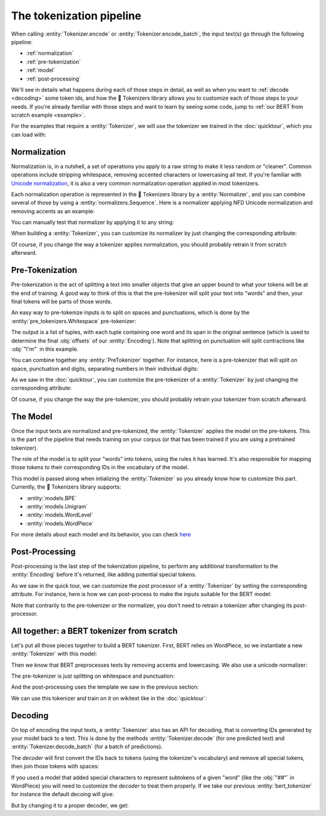 The tokenization pipeline
====================================================================================================

When calling :entity:`Tokenizer.encode` or :entity:`Tokenizer.encode_batch`, the input text(s) go
through the following pipeline:

- :ref:`normalization`
- :ref:`pre-tokenization`
- :ref:`model`
- :ref:`post-processing`

We'll see in details what happens during each of those steps in detail, as well as when you want to
:ref:`decode <decoding>` some token ids, and how the 🤗 Tokenizers library allows you to customize
each of those steps to your needs. If you're already familiar with those steps and want to learn by
seeing some code, jump to :ref:`our BERT from scratch example <example>`.

For the examples that require a :entity:`Tokenizer`, we will use the tokenizer we trained
in the :doc:`quicktour`, which you can load with:

.. only:: python

    .. literalinclude:: ../../bindings/python/tests/documentation/test_pipeline.py
        :language: python
        :start-after: START reload_tokenizer
        :end-before: END reload_tokenizer
        :dedent: 8

.. only:: rust

    .. literalinclude:: ../../tokenizers/tests/documentation.rs
        :language: rust
        :start-after: START pipeline_reload_tokenizer
        :end-before: END pipeline_reload_tokenizer
        :dedent: 4

.. only:: node

    .. literalinclude:: ../../bindings/node/examples/documentation/pipeline.test.ts
        :language: javascript
        :start-after: START reload_tokenizer
        :end-before: END reload_tokenizer
        :dedent: 8


.. _normalization:

Normalization
----------------------------------------------------------------------------------------------------

Normalization is, in a nutshell, a set of operations you apply to a raw string to make it less
random or "cleaner". Common operations include stripping whitespace, removing accented characters
or lowercasing all text. If you're familiar with `Unicode normalization
<https://unicode.org/reports/tr15>`__, it is also a very common normalization operation applied
in most tokenizers.

Each normalization operation is represented in the 🤗 Tokenizers library by a
:entity:`Normalizer`, and you can combine several of those by using a
:entity:`normalizers.Sequence`. Here is a normalizer applying NFD Unicode normalization
and removing accents as an example:

.. only:: python

    .. literalinclude:: ../../bindings/python/tests/documentation/test_pipeline.py
        :language: python
        :start-after: START setup_normalizer
        :end-before: END setup_normalizer
        :dedent: 8

.. only:: rust

    .. literalinclude:: ../../tokenizers/tests/documentation.rs
        :language: rust
        :start-after: START pipeline_setup_normalizer
        :end-before: END pipeline_setup_normalizer
        :dedent: 4

.. only:: node

    .. literalinclude:: ../../bindings/node/examples/documentation/pipeline.test.ts
        :language: javascript
        :start-after: START setup_normalizer
        :end-before: END setup_normalizer
        :dedent: 8


You can manually test that normalizer by applying it to any string:

.. only:: python

    .. literalinclude:: ../../bindings/python/tests/documentation/test_pipeline.py
        :language: python
        :start-after: START test_normalizer
        :end-before: END test_normalizer
        :dedent: 8

.. only:: rust

    .. literalinclude:: ../../tokenizers/tests/documentation.rs
        :language: rust
        :start-after: START pipeline_test_normalizer
        :end-before: END pipeline_test_normalizer
        :dedent: 4

.. only:: node

    .. literalinclude:: ../../bindings/node/examples/documentation/pipeline.test.ts
        :language: javascript
        :start-after: START test_normalizer
        :end-before: END test_normalizer
        :dedent: 8


When building a :entity:`Tokenizer`, you can customize its normalizer by just changing
the corresponding attribute:

.. only:: python

    .. literalinclude:: ../../bindings/python/tests/documentation/test_pipeline.py
        :language: python
        :start-after: START replace_normalizer
        :end-before: END replace_normalizer
        :dedent: 8

.. only:: rust

    .. literalinclude:: ../../tokenizers/tests/documentation.rs
        :language: rust
        :start-after: START pipeline_replace_normalizer
        :end-before: END pipeline_replace_normalizer
        :dedent: 4

.. only:: node

    .. literalinclude:: ../../bindings/node/examples/documentation/pipeline.test.ts
        :language: javascript
        :start-after: START replace_normalizer
        :end-before: END replace_normalizer
        :dedent: 8

Of course, if you change the way a tokenizer applies normalization, you should probably retrain it
from scratch afterward.


.. _pre-tokenization:

Pre-Tokenization
----------------------------------------------------------------------------------------------------

Pre-tokenization is the act of splitting a text into smaller objects that give an upper bound to
what your tokens will be at the end of training. A good way to think of this is that the
pre-tokenizer will split your text into "words" and then, your final tokens will be parts of those
words.

An easy way to pre-tokenize inputs is to split on spaces and punctuations, which is done by the
:entity:`pre_tokenizers.Whitespace` pre-tokenizer:

.. only:: python

    .. literalinclude:: ../../bindings/python/tests/documentation/test_pipeline.py
        :language: python
        :start-after: START setup_pre_tokenizer
        :end-before: END setup_pre_tokenizer
        :dedent: 8

.. only:: rust

    .. literalinclude:: ../../tokenizers/tests/documentation.rs
        :language: rust
        :start-after: START pipeline_setup_pre_tokenizer
        :end-before: END pipeline_setup_pre_tokenizer
        :dedent: 4

.. only:: node

    .. literalinclude:: ../../bindings/node/examples/documentation/pipeline.test.ts
        :language: javascript
        :start-after: START setup_pre_tokenizer
        :end-before: END setup_pre_tokenizer
        :dedent: 8

The output is a list of tuples, with each tuple containing one word and its span in the original
sentence (which is used to determine the final :obj:`offsets` of our :entity:`Encoding`).
Note that splitting on punctuation will split contractions like :obj:`"I'm"` in this example.

You can combine together any :entity:`PreTokenizer` together. For
instance, here is a pre-tokenizer that will split on space, punctuation and digits, separating
numbers in their individual digits:

.. only:: python

    .. literalinclude:: ../../bindings/python/tests/documentation/test_pipeline.py
        :language: python
        :start-after: START combine_pre_tokenizer
        :end-before: END combine_pre_tokenizer
        :dedent: 8

.. only:: rust

    .. literalinclude:: ../../tokenizers/tests/documentation.rs
        :language: rust
        :start-after: START pipeline_combine_pre_tokenizer
        :end-before: END pipeline_combine_pre_tokenizer
        :dedent: 4

.. only:: node

    .. literalinclude:: ../../bindings/node/examples/documentation/pipeline.test.ts
        :language: javascript
        :start-after: START combine_pre_tokenizer
        :end-before: END combine_pre_tokenizer
        :dedent: 8

As we saw in the :doc:`quicktour`, you can customize the pre-tokenizer of a
:entity:`Tokenizer` by just changing the corresponding attribute:

.. only:: python

    .. literalinclude:: ../../bindings/python/tests/documentation/test_pipeline.py
        :language: python
        :start-after: START replace_pre_tokenizer
        :end-before: END replace_pre_tokenizer
        :dedent: 8

.. only:: rust

    .. literalinclude:: ../../tokenizers/tests/documentation.rs
        :language: rust
        :start-after: START pipeline_replace_pre_tokenizer
        :end-before: END pipeline_replace_pre_tokenizer
        :dedent: 4

.. only:: node

    .. literalinclude:: ../../bindings/node/examples/documentation/pipeline.test.ts
        :language: javascript
        :start-after: START replace_pre_tokenizer
        :end-before: END replace_pre_tokenizer
        :dedent: 8

Of course, if you change the way the pre-tokenizer, you should probably retrain your tokenizer from
scratch afterward.


.. _model:

The Model
----------------------------------------------------------------------------------------------------

Once the input texts are normalized and pre-tokenized, the :entity:`Tokenizer` applies the model on
the pre-tokens.  This is the part of the pipeline that needs training on your corpus (or that has
been trained if you are using a pretrained tokenizer).

The role of the model is to split your "words" into tokens, using the rules it has learned. It's
also responsible for mapping those tokens to their corresponding IDs in the vocabulary of the model.

This model is passed along when intializing the :entity:`Tokenizer` so you already know
how to customize this part. Currently, the 🤗 Tokenizers library supports:

- :entity:`models.BPE`
- :entity:`models.Unigram`
- :entity:`models.WordLevel`
- :entity:`models.WordPiece`

For more details about each model and its behavior, you can check `here <components#models>`__


.. _post-processing:

Post-Processing
----------------------------------------------------------------------------------------------------

Post-processing is the last step of the tokenization pipeline, to perform any additional
transformation to the :entity:`Encoding` before it's returned, like adding potential
special tokens.

As we saw in the quick tour, we can customize the post processor of a :entity:`Tokenizer`
by setting the corresponding attribute. For instance, here is how we can post-process to make the
inputs suitable for the BERT model:

.. only:: python

    .. literalinclude:: ../../bindings/python/tests/documentation/test_pipeline.py
        :language: python
        :start-after: START setup_processor
        :end-before: END setup_processor
        :dedent: 8

.. only:: rust

    .. literalinclude:: ../../tokenizers/tests/documentation.rs
        :language: rust
        :start-after: START pipeline_setup_processor
        :end-before: END pipeline_setup_processor
        :dedent: 4

.. only:: node

    .. literalinclude:: ../../bindings/node/examples/documentation/pipeline.test.ts
        :language: javascript
        :start-after: START setup_processor
        :end-before: END setup_processor
        :dedent: 8

Note that contrarily to the pre-tokenizer or the normalizer, you don't need to retrain a tokenizer
after changing its post-processor.

.. _example:

All together: a BERT tokenizer from scratch
----------------------------------------------------------------------------------------------------

Let's put all those pieces together to build a BERT tokenizer. First, BERT relies on WordPiece, so
we instantiate a new :entity:`Tokenizer` with this model:

.. only:: python

    .. literalinclude:: ../../bindings/python/tests/documentation/test_pipeline.py
        :language: python
        :start-after: START bert_setup_tokenizer
        :end-before: END bert_setup_tokenizer
        :dedent: 8

.. only:: rust

    .. literalinclude:: ../../tokenizers/tests/documentation.rs
        :language: rust
        :start-after: START bert_setup_tokenizer
        :end-before: END bert_setup_tokenizer
        :dedent: 4

.. only:: node

    .. literalinclude:: ../../bindings/node/examples/documentation/pipeline.test.ts
        :language: javascript
        :start-after: START bert_setup_tokenizer
        :end-before: END bert_setup_tokenizer
        :dedent: 8

Then we know that BERT preprocesses texts by removing accents and lowercasing. We also use a unicode
normalizer:

.. only:: python

    .. literalinclude:: ../../bindings/python/tests/documentation/test_pipeline.py
        :language: python
        :start-after: START bert_setup_normalizer
        :end-before: END bert_setup_normalizer
        :dedent: 8

.. only:: rust

    .. literalinclude:: ../../tokenizers/tests/documentation.rs
        :language: rust
        :start-after: START bert_setup_normalizer
        :end-before: END bert_setup_normalizer
        :dedent: 4

.. only:: node

    .. literalinclude:: ../../bindings/node/examples/documentation/pipeline.test.ts
        :language: javascript
        :start-after: START bert_setup_normalizer
        :end-before: END bert_setup_normalizer
        :dedent: 8

The pre-tokenizer is just splitting on whitespace and punctuation:

.. only:: python

    .. literalinclude:: ../../bindings/python/tests/documentation/test_pipeline.py
        :language: python
        :start-after: START bert_setup_pre_tokenizer
        :end-before: END bert_setup_pre_tokenizer
        :dedent: 8

.. only:: rust

    .. literalinclude:: ../../tokenizers/tests/documentation.rs
        :language: rust
        :start-after: START bert_setup_pre_tokenizer
        :end-before: END bert_setup_pre_tokenizer
        :dedent: 4

.. only:: node

    .. literalinclude:: ../../bindings/node/examples/documentation/pipeline.test.ts
        :language: javascript
        :start-after: START bert_setup_pre_tokenizer
        :end-before: END bert_setup_pre_tokenizer
        :dedent: 8

And the post-processing uses the template we saw in the previous section:

.. only:: python

    .. literalinclude:: ../../bindings/python/tests/documentation/test_pipeline.py
        :language: python
        :start-after: START bert_setup_processor
        :end-before: END bert_setup_processor
        :dedent: 8

.. only:: rust

    .. literalinclude:: ../../tokenizers/tests/documentation.rs
        :language: rust
        :start-after: START bert_setup_processor
        :end-before: END bert_setup_processor
        :dedent: 4

.. only:: node

    .. literalinclude:: ../../bindings/node/examples/documentation/pipeline.test.ts
        :language: javascript
        :start-after: START bert_setup_processor
        :end-before: END bert_setup_processor
        :dedent: 8

We can use this tokenizer and train on it on wikitext like in the :doc:`quicktour`:

.. only:: python

    .. literalinclude:: ../../bindings/python/tests/documentation/test_pipeline.py
        :language: python
        :start-after: START bert_train_tokenizer
        :end-before: END bert_train_tokenizer
        :dedent: 8

.. only:: rust

    .. literalinclude:: ../../tokenizers/tests/documentation.rs
        :language: rust
        :start-after: START bert_train_tokenizer
        :end-before: END bert_train_tokenizer
        :dedent: 4

.. only:: node

    .. literalinclude:: ../../bindings/node/examples/documentation/pipeline.test.ts
        :language: javascript
        :start-after: START bert_train_tokenizer
        :end-before: END bert_train_tokenizer
        :dedent: 8


.. _decoding:

Decoding
----------------------------------------------------------------------------------------------------

.. entities:: python

    bert_tokenizer
        :obj:`bert_tokenizer`

.. entities:: rust

    bert_tokenizer
        :obj:`bert_tokenizer`

.. entities:: node

    bert_tokenizer
        :obj:`bertTokenizer`


On top of encoding the input texts, a :entity:`Tokenizer` also has an API for decoding,
that is converting IDs generated by your model back to a text. This is done by the methods
:entity:`Tokenizer.decode` (for one predicted text) and :entity:`Tokenizer.decode_batch` (for a
batch of predictions).

The `decoder` will first convert the IDs back to tokens (using the tokenizer's vocabulary) and
remove all special tokens, then join those tokens with spaces:

.. only:: python

    .. literalinclude:: ../../bindings/python/tests/documentation/test_pipeline.py
        :language: python
        :start-after: START test_decoding
        :end-before: END test_decoding
        :dedent: 8

.. only:: rust

    .. literalinclude:: ../../tokenizers/tests/documentation.rs
        :language: rust
        :start-after: START pipeline_test_decoding
        :end-before: END pipeline_test_decoding
        :dedent: 4

.. only:: node

    .. literalinclude:: ../../bindings/node/examples/documentation/pipeline.test.ts
        :language: javascript
        :start-after: START test_decoding
        :end-before: END test_decoding
        :dedent: 8

If you used a model that added special characters to represent subtokens of a given "word" (like
the :obj:`"##"` in WordPiece) you will need to customize the `decoder` to treat them properly. If we
take our previous :entity:`bert_tokenizer` for instance the default decoing will give:

.. only:: python

    .. literalinclude:: ../../bindings/python/tests/documentation/test_pipeline.py
        :language: python
        :start-after: START bert_test_decoding
        :end-before: END bert_test_decoding
        :dedent: 8

.. only:: rust

    .. literalinclude:: ../../tokenizers/tests/documentation.rs
        :language: rust
        :start-after: START bert_test_decoding
        :end-before: END bert_test_decoding
        :dedent: 4

.. only:: node

    .. literalinclude:: ../../bindings/node/examples/documentation/pipeline.test.ts
        :language: javascript
        :start-after: START bert_test_decoding
        :end-before: END bert_test_decoding
        :dedent: 8

But by changing it to a proper decoder, we get:

.. only:: python

    .. literalinclude:: ../../bindings/python/tests/documentation/test_pipeline.py
        :language: python
        :start-after: START bert_proper_decoding
        :end-before: END bert_proper_decoding
        :dedent: 8

.. only:: rust

    .. literalinclude:: ../../tokenizers/tests/documentation.rs
        :language: rust
        :start-after: START bert_proper_decoding
        :end-before: END bert_proper_decoding
        :dedent: 4

.. only:: node

    .. literalinclude:: ../../bindings/node/examples/documentation/pipeline.test.ts
        :language: javascript
        :start-after: START bert_proper_decoding
        :end-before: END bert_proper_decoding
        :dedent: 8

